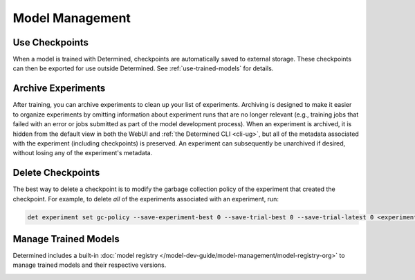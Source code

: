 ##################
 Model Management
##################

*****************
 Use Checkpoints
*****************

When a model is trained with Determined, checkpoints are automatically saved to external storage.
These checkpoints can then be exported for use outside Determined. See :ref:`use-trained-models` for
details.

*********************
 Archive Experiments
*********************

After training, you can archive experiments to clean up your list of experiments. Archiving is
designed to make it easier to organize experiments by omitting information about experiment runs
that are no longer relevant (e.g., training jobs that failed with an error or jobs submitted as part
of the model development process). When an experiment is archived, it is hidden from the default
view in both the WebUI and :ref:`the Determined CLI <cli-ug>`, but all of the metadata associated
with the experiment (including checkpoints) is preserved. An experiment can subsequently be
unarchived if desired, without losing any of the experiment's metadata.

********************
 Delete Checkpoints
********************

The best way to delete a checkpoint is to modify the garbage collection policy of the experiment
that created the checkpoint. For example, to delete *all* of the experiments associated with an
experiment, run:

.. code::

   det experiment set gc-policy --save-experiment-best 0 --save-trial-best 0 --save-trial-latest 0 <experiment-id>

***********************
 Manage Trained Models
***********************

Determined includes a built-in :doc:`model registry
</model-dev-guide/model-management/model-registry-org>` to manage trained models and their
respective versions.

.. container:: child-articles

   .. toctree::
      :glob:
      :maxdepth: 2

      ./*